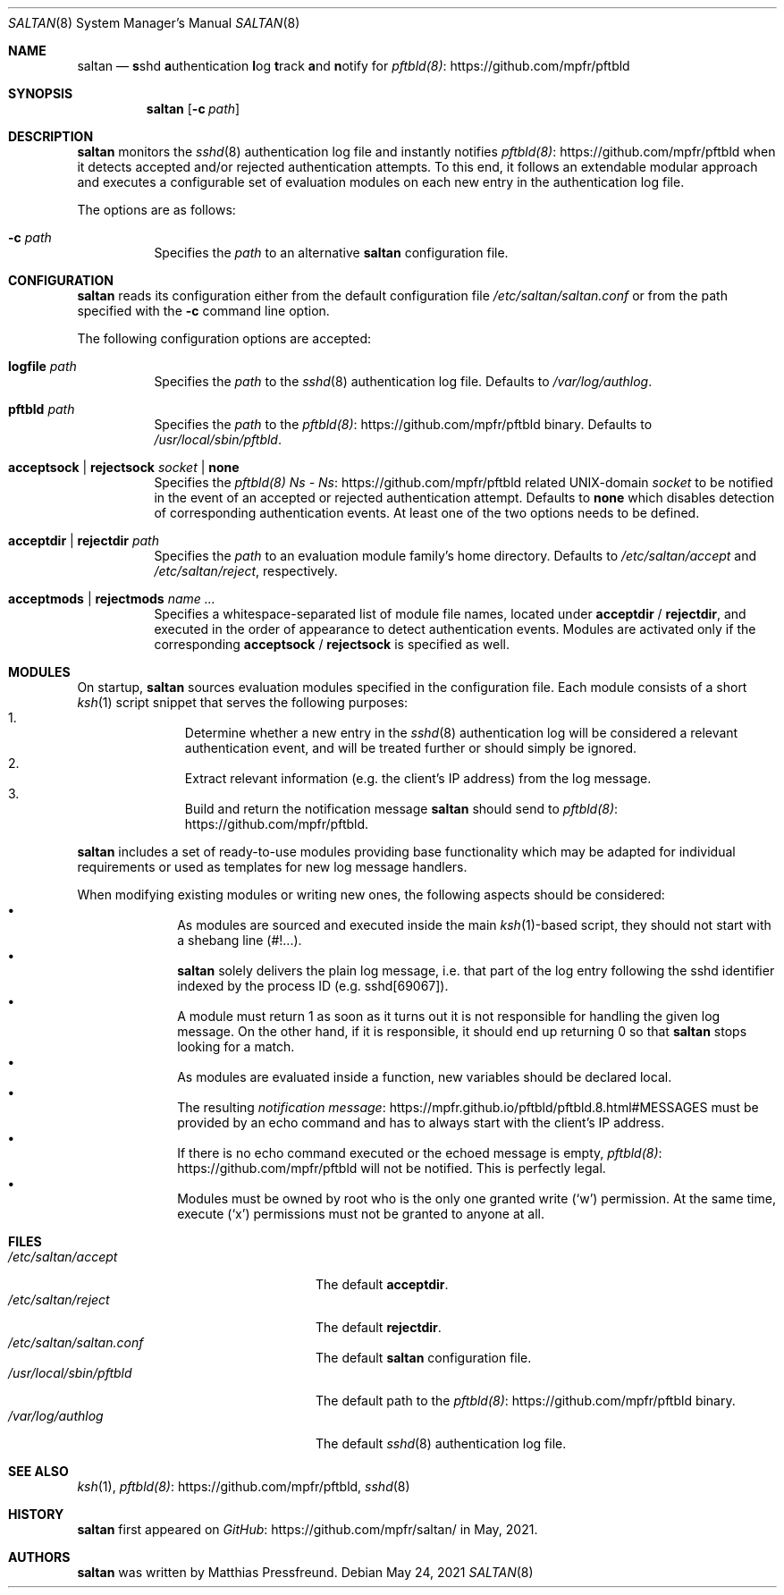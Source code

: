 .\"
.\" Copyright (c) 2021 Matthias Pressfreund
.\"
.\" Permission to use, copy, modify, and distribute this software for any
.\" purpose with or without fee is hereby granted, provided that the above
.\" copyright notice and this permission notice appear in all copies.
.\"
.\" THE SOFTWARE IS PROVIDED "AS IS" AND THE AUTHOR DISCLAIMS ALL WARRANTIES
.\" WITH REGARD TO THIS SOFTWARE INCLUDING ALL IMPLIED WARRANTIES OF
.\" MERCHANTABILITY AND FITNESS. IN NO EVENT SHALL THE AUTHOR BE LIABLE FOR
.\" ANY SPECIAL, DIRECT, INDIRECT, OR CONSEQUENTIAL DAMAGES OR ANY DAMAGES
.\" WHATSOEVER RESULTING FROM LOSS OF USE, DATA OR PROFITS, WHETHER IN AN
.\" ACTION OF CONTRACT, NEGLIGENCE OR OTHER TORTIOUS ACTION, ARISING OUT OF
.\" OR IN CONNECTION WITH THE USE OR PERFORMANCE OF THIS SOFTWARE.
.\"
.Dd $Mdocdate: May 24 2021 $
.Dt SALTAN 8
.Os
.Sh NAME
.Nm saltan
.Nd
.Sy s Ns No shd Sy a Ns No uthentication Sy l Ns No og Sy t Ns No rack
.Sy a Ns No nd Sy n Ns No otify for
.Lk https://github.com/mpfr/pftbld pftbld(8)
.Sh SYNOPSIS
.Nm
.Op Fl c Ar path
.Sh DESCRIPTION
.Nm
monitors the
.Xr sshd 8
authentication log file and instantly notifies
.Lk https://github.com/mpfr/pftbld pftbld(8)
when it detects accepted and/or rejected authentication attempts.
To this end, it follows an extendable modular approach and executes a
configurable set of evaluation modules on each new entry in the authentication
log file.
.Pp
The options are as follows:
.Bl -tag -width Ds
.It Fl c Ar path
Specifies the
.Ar path
to an alternative
.Nm
configuration file.
.El
.Sh CONFIGURATION
.Nm
reads its configuration either from the default configuration file
.Pa /etc/saltan/saltan.conf
or from the path specified with the
.Fl c
command line option.
.Pp
The following configuration options are accepted:
.Bl -tag -width Ds
.It Ic logfile Ar path
Specifies the
.Ar path
to the
.Xr sshd 8
authentication log file.
Defaults to
.Pa /var/log/authlog .
.It Ic pftbld Ar path
Specifies the
.Ar path
to the
.Lk https://github.com/mpfr/pftbld pftbld(8)
binary.
Defaults to
.Pa /usr/local/sbin/pftbld .
.It Ic acceptsock | rejectsock Ar socket | Ic none
Specifies the
.Lk https://github.com/mpfr/pftbld pftbld(8) Ns - Ns
related UNIX-domain
.Ar socket
to be notified in the event of an accepted or rejected authentication attempt.
Defaults to
.Ic none
which disables detection of corresponding authentication events.
At least one of the two options needs to be defined.
.It Ic acceptdir | rejectdir Ar path
Specifies the
.Ar path
to an evaluation module family's home directory.
Defaults to
.Pa /etc/saltan/accept
and
.Pa /etc/saltan/reject ,
respectively.
.It Ic acceptmods | rejectmods Ar name ...
Specifies a whitespace-separated list of module file names, located under
.Ic acceptdir
/
.Ic rejectdir ,
and executed in the order of appearance to detect authentication events.
Modules are activated only if the corresponding
.Ic acceptsock
/
.Ic rejectsock
is specified as well.
.El
.Sh MODULES
On startup,
.Nm
sources evaluation modules specified in the configuration file.
Each module consists of a short
.Xr ksh 1
script snippet that serves the following purposes:
.Bl -enum -offset indent -compact
.It
Determine whether a new entry in the
.Xr sshd 8
authentication log will be considered a relevant authentication event, and will
be treated further or should simply be ignored.
.It
Extract relevant information (e.g. the client's IP address) from the log
message.
.It
Build and return the notification message
.Nm
should send to
.Lk https://github.com/mpfr/pftbld pftbld(8) .
.El
.Pp
.Nm
includes a set of ready-to-use modules providing base functionality which may
be adapted for individual requirements or used as templates for new log message
handlers.
.Pp
When modifying existing modules or writing new ones, the following aspects
should be considered:
.Bl -bullet -offset indent -compact
.It
As modules are sourced and executed inside the main
.Xr ksh 1 Ns - Ns
based script, they should not start with a shebang line
.Pq Dv #!... .
.It
.Nm
solely delivers the plain log message, i.e. that part of the log entry
following the sshd identifier indexed by the process ID
.Pq e.g. Dv sshd[69067] .
.It
A module must return 1 as soon as it turns out it is not responsible for
handling the given log message.
On the other hand, if it is responsible, it should end up returning 0 so that
.Nm
stops looking for a match.
.It
As modules are evaluated inside a function, new variables should be declared
.Dv local .
.It
The resulting
.Lk https://mpfr.github.io/pftbld/pftbld.8.html#MESSAGES notification message
must be provided by an
.Dv echo
command and has to always start with the client's IP address.
.It
If there is no
.Dv echo
command executed or the echoed message is empty,
.Lk https://github.com/mpfr/pftbld pftbld(8)
will not be notified.
This is perfectly legal.
.It
Modules must be owned by
.Dv root
who is the only one granted write
.Pq Sq Dv w
permission.
At the same time, execute
.Pq Sq Dv x
permissions must not be granted to anyone at all.
.El
.Sh FILES
.Bl -tag -width "/usr/local/sbin/pftbld" -compact
.It Pa /etc/saltan/accept
The default
.Ic acceptdir .
.It Pa /etc/saltan/reject
The default
.Ic rejectdir .
.It Pa /etc/saltan/saltan.conf
The default
.Nm
configuration file.
.It Pa /usr/local/sbin/pftbld
The default path to the
.Lk https://github.com/mpfr/pftbld pftbld(8)
binary.
.It Pa /var/log/authlog
The default
.Xr sshd 8
authentication log file.
.El
.Sh SEE ALSO
.Xr ksh 1 ,
.Lk https://github.com/mpfr/pftbld pftbld(8) ,
.Xr sshd 8
.Sh HISTORY
.Nm
first appeared on
.Lk https://github.com/mpfr/saltan/ GitHub
in May, 2021.
.Sh AUTHORS
.An -nosplit
.Nm
was written by
.An Matthias Pressfreund .

